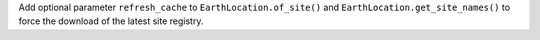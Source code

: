 Add optional parameter ``refresh_cache`` to ``EarthLocation.of_site()`` and
``EarthLocation.get_site_names()`` to force the download of the latest site
registry.
